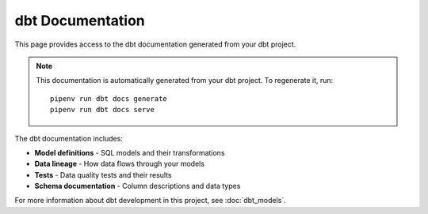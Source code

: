 dbt Documentation
=================

This page provides access to the dbt documentation generated from your dbt project.

.. raw:: html
   :file: dbt.html

.. note::
   This documentation is automatically generated from your dbt project. 
   To regenerate it, run::
   
      pipenv run dbt docs generate
      pipenv run dbt docs serve

The dbt documentation includes:

* **Model definitions** - SQL models and their transformations
* **Data lineage** - How data flows through your models
* **Tests** - Data quality tests and their results
* **Schema documentation** - Column descriptions and data types

For more information about dbt development in this project, see :doc:`dbt_models`.
